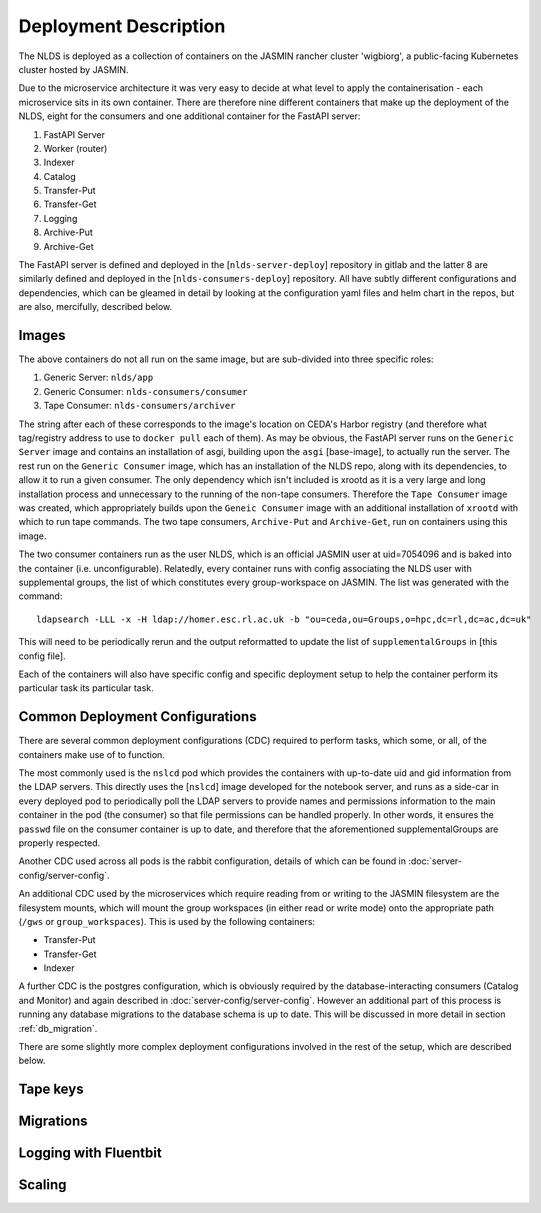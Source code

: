 
Deployment Description
======================

The NLDS is deployed as a collection of containers on the JASMIN rancher cluster 
'wigbiorg', a public-facing Kubernetes cluster hosted by JASMIN.

Due to the microservice architecture it was very easy to decide at what level to 
apply the containerisation - each microservice sits in its own container. There 
are therefore nine different containers that make up the deployment of the NLDS, 
eight for the consumers and one additional container for the FastAPI server:

1. FastAPI Server
2. Worker (router)
3. Indexer
4. Catalog
5. Transfer-Put
6. Transfer-Get
7. Logging
8. Archive-Put
9. Archive-Get

The FastAPI server is defined and deployed in the [``nlds-server-deploy``] 
repository in gitlab and the latter 8 are similarly defined and deployed in 
the [``nlds-consumers-deploy``] repository. All have subtly different 
configurations and dependencies, which can be gleamed in detail by looking at 
the configuration yaml files and helm chart in the repos, but are also, 
mercifully, described below.

Images
------

The above containers do not all run on the same image, but are sub-divided into 
three specific roles:

1. Generic Server: ``nlds/app``
2. Generic Consumer: ``nlds-consumers/consumer``
3. Tape Consumer: ``nlds-consumers/archiver``

The string after each of these corresponds to the image's location on CEDA's 
Harbor registry (and therefore what tag/registry address to use to ``docker 
pull`` each of them). As may be obvious, the FastAPI server runs on the 
``Generic Server`` image and contains an installation of asgi, building upon the 
``asgi`` [base-image], to actually run the server. The rest run on the ``Generic 
Consumer`` image, which has an installation of the NLDS repo, along 
with its dependencies, to allow it to run a given consumer. The only dependency 
which isn't included is xrootd as it is a very large and long installation 
process and unnecessary to the running of the non-tape consumers. Therefore the 
``Tape Consumer`` image was created, which appropriately builds upon the 
``Geneic Consumer`` image with an additional installation of ``xrootd`` with 
which to run tape commands. The two tape consumers, ``Archive-Put`` and 
``Archive-Get``, run on containers using this image.

The two consumer containers run as the user NLDS, which is an official JASMIN 
user at uid=7054096 and is baked into the container (i.e. unconfigurable).
Relatedly, every container runs with config associating the NLDS user with 
supplemental groups, the list of which constitutes every group-workspace on 
JASMIN. The list was generated with the command::
    
    ldapsearch -LLL -x -H ldap://homer.esc.rl.ac.uk -b "ou=ceda,ou=Groups,o=hpc,dc=rl,dc=ac,dc=uk"

This will need to be periodically rerun and the output reformatted to update the 
list of ``supplementalGroups`` in [this config file].

Each of the containers will also have specific config and specific deployment 
setup to help the container perform its particular task its particular task.  

Common Deployment Configurations
--------------------------------

There are several common deployment configurations (CDC) required to perform 
tasks, which some, or all, of the containers make use of to function.

The most commonly used is the ``nslcd`` pod which provides the containers with 
up-to-date uid and gid information from the LDAP servers. This directly uses the 
[``nslcd``] image developed for the notebook server, and runs as a side-car in 
every deployed pod to periodically poll the LDAP servers to provide names and 
permissions information to the main container in the pod (the consumer) so that 
file permissions can be handled properly. In other words, it ensures the 
``passwd`` file on the consumer container is up to date, and therefore that the 
aforementioned supplementalGroups are properly respected. 

Another CDC used across all pods is the rabbit configuration, details of which 
can be found in :doc:`server-config/server-config`. 

An additional CDC used by the microservices which require reading from or writing 
to the JASMIN filesystem are the filesystem mounts, which will mount the group 
workspaces (in either read or write mode) onto the appropriate path (``/gws`` or 
``group_workspaces``). This is used by the following containers:

* Transfer-Put
* Transfer-Get
* Indexer

A further CDC is the postgres configuration, which is obviously required by the 
database-interacting consumers (Catalog and Monitor) and again described in 
:doc:`server-config/server-config`. However an additional part of this process 
is running any database migrations to the database schema is up to date. This 
will be discussed in more detail in section :ref:`db_migration`.

There are some slightly more complex deployment configurations involved in the 
rest of the setup, which are described below. 

.. _tape_keys:

Tape keys
---------


.. _db_migration:

Migrations
----------


.. _logging:

Logging with Fluentbit
----------------------


.. _scaling:

Scaling
-------

